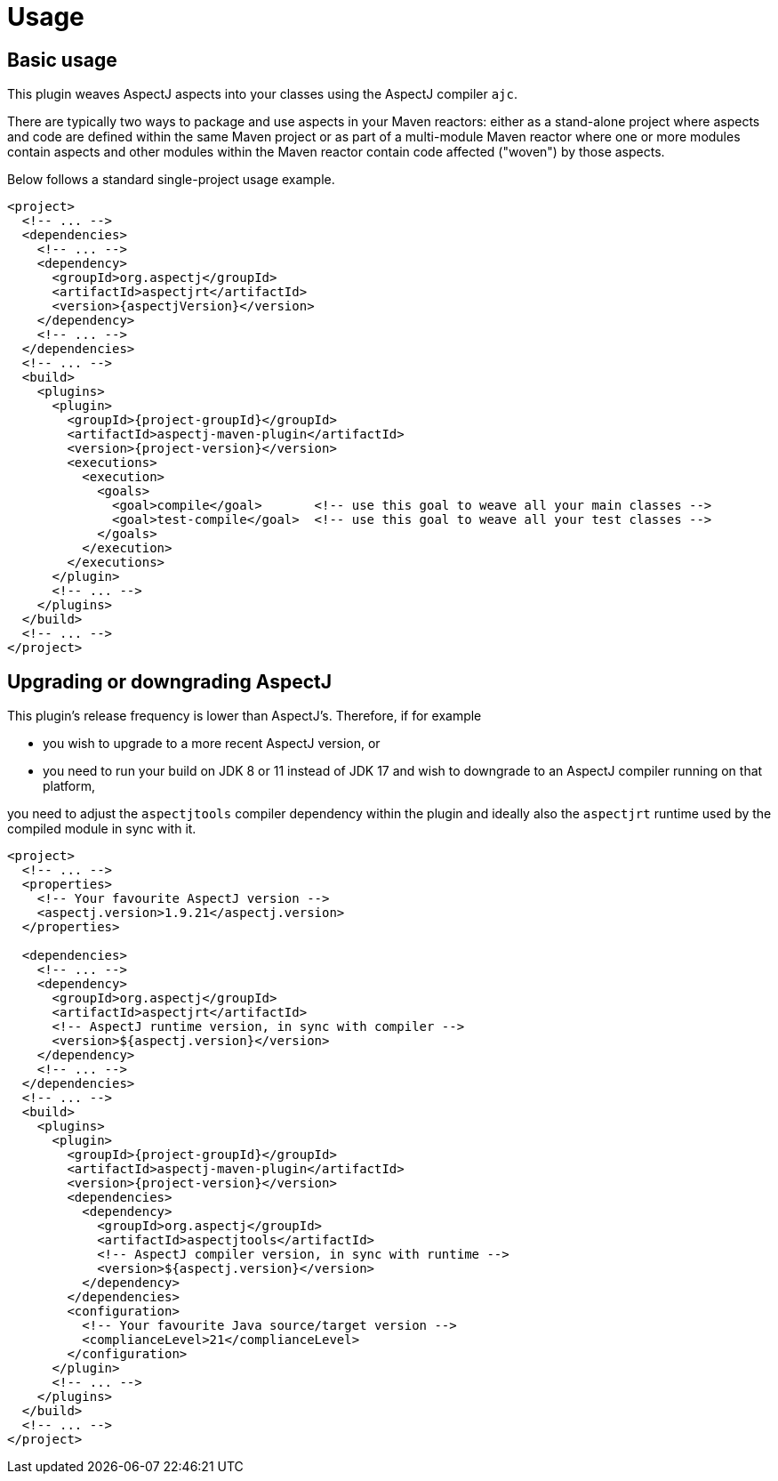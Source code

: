 # Usage
:imagesdir: images

## Basic usage

This plugin weaves AspectJ aspects into your classes using the AspectJ compiler `ajc`.

There are typically two ways to package and use aspects in your Maven reactors: either as a stand-alone project where
aspects and code are defined within the same Maven project or as part of a multi-module Maven reactor where one or more
modules contain aspects and other modules within the Maven reactor contain code affected ("woven") by those aspects.

Below follows a standard single-project usage example.

[source,xml,subs="attributes,verbatim"]
----
<project>
  <!-- ... -->
  <dependencies>
    <!-- ... -->
    <dependency>
      <groupId>org.aspectj</groupId>
      <artifactId>aspectjrt</artifactId>
      <version>{aspectjVersion}</version>
    </dependency>
    <!-- ... -->
  </dependencies>
  <!-- ... -->
  <build>
    <plugins>
      <plugin>
        <groupId>{project-groupId}</groupId>
        <artifactId>aspectj-maven-plugin</artifactId>
        <version>{project-version}</version>
        <executions>
          <execution>
            <goals>
              <goal>compile</goal>       <!-- use this goal to weave all your main classes -->
              <goal>test-compile</goal>  <!-- use this goal to weave all your test classes -->
            </goals>
          </execution>
        </executions>
      </plugin>
      <!-- ... -->
    </plugins>
  </build>
  <!-- ... -->
</project>
----

## Upgrading or downgrading AspectJ

This plugin's release frequency is lower than AspectJ's. Therefore, if for example

  * you wish to upgrade to a more recent AspectJ version, or
  * you need to run your build on JDK 8 or 11 instead of JDK 17 and wish to downgrade to an AspectJ compiler running on
    that platform,

you need to adjust the `aspectjtools` compiler dependency within the plugin and ideally also the `aspectjrt` runtime
used by the compiled module in sync with it.

[source,xml,subs="attributes,verbatim"]
----
<project>
  <!-- ... -->
  <properties>
    <!-- Your favourite AspectJ version -->
    <aspectj.version>1.9.21</aspectj.version>
  </properties>

  <dependencies>
    <!-- ... -->
    <dependency>
      <groupId>org.aspectj</groupId>
      <artifactId>aspectjrt</artifactId>
      <!-- AspectJ runtime version, in sync with compiler -->
      <version>${aspectj.version}</version>
    </dependency>
    <!-- ... -->
  </dependencies>
  <!-- ... -->
  <build>
    <plugins>
      <plugin>
        <groupId>{project-groupId}</groupId>
        <artifactId>aspectj-maven-plugin</artifactId>
        <version>{project-version}</version>
        <dependencies>
          <dependency>
            <groupId>org.aspectj</groupId>
            <artifactId>aspectjtools</artifactId>
            <!-- AspectJ compiler version, in sync with runtime -->
            <version>${aspectj.version}</version>
          </dependency>
        </dependencies>
        <configuration>
          <!-- Your favourite Java source/target version -->
          <complianceLevel>21</complianceLevel>
        </configuration>
      </plugin>
      <!-- ... -->
    </plugins>
  </build>
  <!-- ... -->
</project>
----
